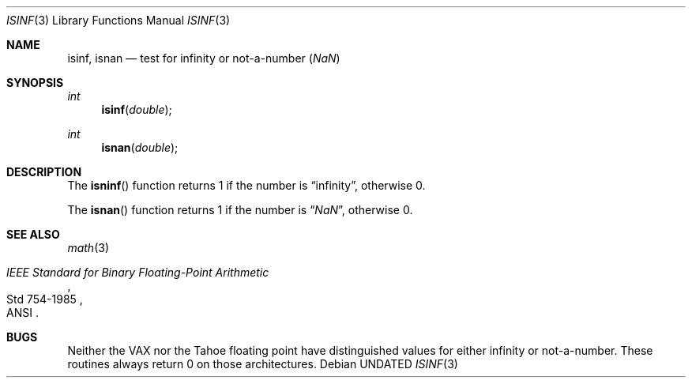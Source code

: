 .\" Copyright (c) 1991 The Regents of the University of California.
.\" All rights reserved.
.\"
.\" %sccs.include.redist.man%
.\"
.\"     @(#)isinf.3	5.3 (Berkeley) 4/20/91
.\"
.Dd 
.Dt ISINF 3
.Os
.Sh NAME
.Nm isinf ,
.Nm isnan
.Nd test for infinity or not-a-number (\*(Na)
.Sh SYNOPSIS
.Ft int 
.Fn isinf double
.Ft int 
.Fn isnan double
.Sh DESCRIPTION
The
.Fn isninf
function
returns 1 if the number is
.Dq \\*(If ,
otherwise 0.
.Pp
The
.Fn isnan
function
returns 1 if the number is
.Dq \\*(Na ,
otherwise 0.
.Sh SEE ALSO
.Xr math 3
.Rs
.%T "IEEE Standard for Binary Floating-Point Arithmetic"
.%Q ANSI
.%R Std 754-1985
.Re
.Sh BUGS
Neither the
.Tn VAX
nor the Tahoe floating point have distinguished values
for either infinity or not-a-number.
These routines always return 0 on those architectures.
